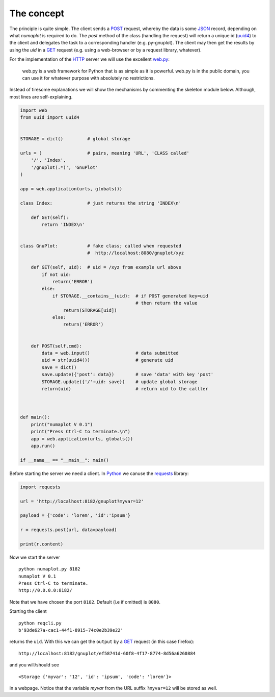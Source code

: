 The concept
-----------

The principle is quite simple. The client sends a `POST`_ request, whereby
the data is some `JSON`_ record, depending on what `numaplot` is required
to do. The `post` method of the class (handling the request) will return 
a unique id (`uuid4`_) to the client and delegates the task to a corresponding
handler (e.g. py-gnuplot). The client may then get the results by using
the `uid` in a `GET`_ request (e.g. using a web-browser or by a request
library, whatever). 

For the implementation of the `HTTP`_ server we will use the excellent 
`web.py`_:
   
   web.py is a web framework for Python that is as simple as it is powerful. 
   web.py is in the public domain, you can use it for whatever purpose with 
   absolutely no restrictions.

Instead of tiresome explanations we will show the mechanisms by commenting
the skeleton module below. Although, most lines are self-explaining. 

.. code-block:: python
   
	import web
	from uuid import uuid4
	
	
	STORAGE = dict()         # global storage
	
	urls = (                 # pairs, meaning 'URL', 'CLASS called'
	    '/', 'Index',
	    '/gnuplot(.*)', 'GnuPlot'
	)
	
	app = web.application(urls, globals())
	
	class Index:             # just returns the string 'INDEX\n'
	    
	    def GET(self):
	        return 'INDEX\n'
	
	
	class GnuPlot:           # fake class; called when requested 
	                         #  http://localhost:8080/gnuplot/xyz
	           
	    def GET(self, uid):  # uid = /xyz from example url above
	        if not uid:
	            return('ERROR')
	        else:
	            if STORAGE.__contains__(uid):  # if POST generated key=uid
	                                           # then return the value
	                return(STORAGE[uid])
	            else:
	                return('ERROR')
	      
	    
	    def POST(self,cmd):
	        data = web.input()                 # data submitted
	        uid = str(uuid4())                 # generate uid
	        save = dict()
	        save.update({'post': data})        # save 'data' with key 'post'
	        STORAGE.update({'/'+uid: save})    # update global storage
	        return(uid)                        # return uid to the calller
	    
	
	
	def main():
	    print("numaplot V 0.1")
	    print("Press Ctrl-C to terminate.\n")
	    app = web.application(urls, globals())
	    app.run()    
	
	if __name__ == "__main__": main()



Before starting the server we need a client. In `Python`_ we canuse the
`requests`_ library: 

.. code-block:: python

    import requests

    url = 'http://localhost:8182/gnuplot?myvar=12'

    payload = {'code': 'lorem', 'id':'ipsum'}

    r = requests.post(url, data=payload)

    print(r.content)


Now we start the server ::

    python numaplot.py 8182
    numaplot V 0.1
    Press Ctrl-C to terminate.
    http://0.0.0.0:8182/
     
Note that we have chosen the port ``8182``. Default (i.e if omitted) 
is ``8080``.

Starting the client ::

    python reqcli.py
    b'93de627a-cac1-44f1-8915-74c0e2b39e22'

returns the ``uid``. With this we can get the ``output`` by a `GET`_ 
request (in this case firefox):   

::
   
   http://localhost:8182/gnuplot/ef58741d-60f8-4f17-8774-8d56a6260884

and you will/should see ::

   <Storage {'myvar': '12', 'id': 'ipsum', 'code': 'lorem'}>
   
in a webpage. Notice that the variable `myvar` from the URL suffix
``?myvar=12`` will be stored as well.

 


.. _JSON: https://www.json.org/json-en.html
.. _POST: https://en.wikipedia.org/wiki/POST_(HTTP)
.. _GET: https://en.wikipedia.org/wiki/Hypertext_Transfer_Protocol#Request_methods
.. _uuid4: https://en.wikipedia.org/wiki/Universally_unique_identifier
.. _HTTP: https://en.wikipedia.org/wiki/Hypertext_Transfer_Protocol
.. _web.py : https://webpy.org/
.. _requests: https://docs.python-requests.org/en/master/
.. _Python: https://www.python.org/